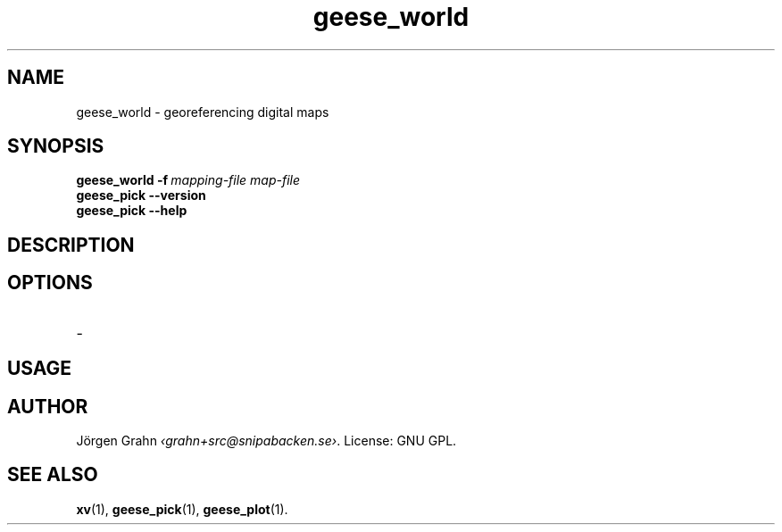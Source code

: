 .\" $Id: geese_world.1,v 1.2 2010-09-18 09:17:27 grahn Exp $
.\" $Name:  $
.
.
.ss 12 0
.
.
.TH geese_world 1 "SEP 2010" "Geese" "User Manuals"
.
.SH "NAME"
geese_world \- georeferencing digital maps
.
.SH "SYNOPSIS"
.B geese_world
.BI \-f\  mapping-file
.I map-file
.br
.B geese_pick
.B --version
.br
.B geese_pick
.B --help
.
.SH "DESCRIPTION"
.
.SH "OPTIONS"
.IP \-
.
.SH "USAGE"
.
.SH "AUTHOR"
J\(:orgen Grahn
.IR \[fo]grahn+src@snipabacken.se\[fc] .
License: GNU GPL.
.
.SH "SEE ALSO"
.BR xv (1),
.BR geese_pick (1),
.BR geese_plot (1).
